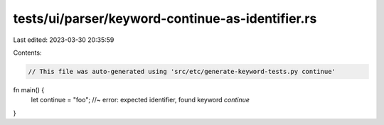 tests/ui/parser/keyword-continue-as-identifier.rs
=================================================

Last edited: 2023-03-30 20:35:59

Contents:

.. code-block:: rs

    // This file was auto-generated using 'src/etc/generate-keyword-tests.py continue'

fn main() {
    let continue = "foo"; //~ error: expected identifier, found keyword `continue`
}


